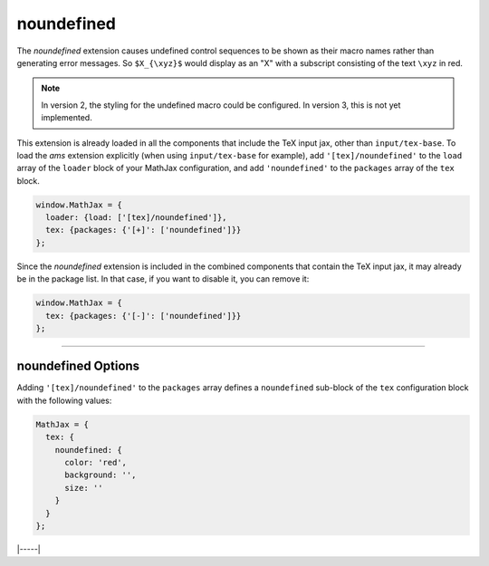 .. _tex-noundefined:

###########
noundefined
###########

The `noundefined` extension causes undefined control sequences to be
shown as their macro names rather than generating error messages. So
``$X_{\xyz}$`` would display as an "X" with a subscript consisting of the
text ``\xyz`` in red.

.. note::

   In version 2, the styling for the undefined macro could be
   configured.  In version 3, this is not yet implemented.

This extension is already loaded in all the components that
include the TeX input jax, other than ``input/tex-base``.  To load the
`ams` extension explicitly (when using ``input/tex-base`` for
example), add ``'[tex]/noundefined'`` to the ``load`` array of the ``loader``
block of your MathJax configuration, and add ``'noundefined'`` to the
``packages`` array of the ``tex`` block.

.. code-block:: javascript

   window.MathJax = {
     loader: {load: ['[tex]/noundefined']},
     tex: {packages: {'[+]': ['noundefined']}}
   };

Since the `noundefined` extension is included in the combined
components that contain the TeX input jax, it may already be in
the package list.  In that case, if you want to disable it, you can
remove it:

.. code-block:: javascript

   window.MathJax = {
     tex: {packages: {'[-]': ['noundefined']}}
   };


-----


.. _tex-noundefined-options:

noundefined Options
-------------------

Adding ``'[tex]/noundefined'`` to the ``packages`` array defines a
``noundefined`` sub-block of the ``tex`` configuration block with the
following values:

.. code-block:: javascript

   MathJax = {
     tex: {
       noundefined: {
         color: 'red',
         background: '',
         size: ''
       }
     }
   };

.. _tex-noundefined-color:
.. describe:: color: 'red'

   This gives the color to use for the text of the undefined macro
   name, or an empty string to make the color the same as the
   surrounding mathematics.

.. _tex-noundefined-background:
.. describe:: background: ''

   This gives the color to use for the background for the undefined
   macro name, or an empty string to have no background color.

.. _tex-noundefined-size:
.. describe:: size: ''

   This gives the size to use for the undefined macro name (e.g.,
   ``90%`` or ``12px``), or an empty string to keep the size the same
   as the surrounding mathematics.


|-----|
